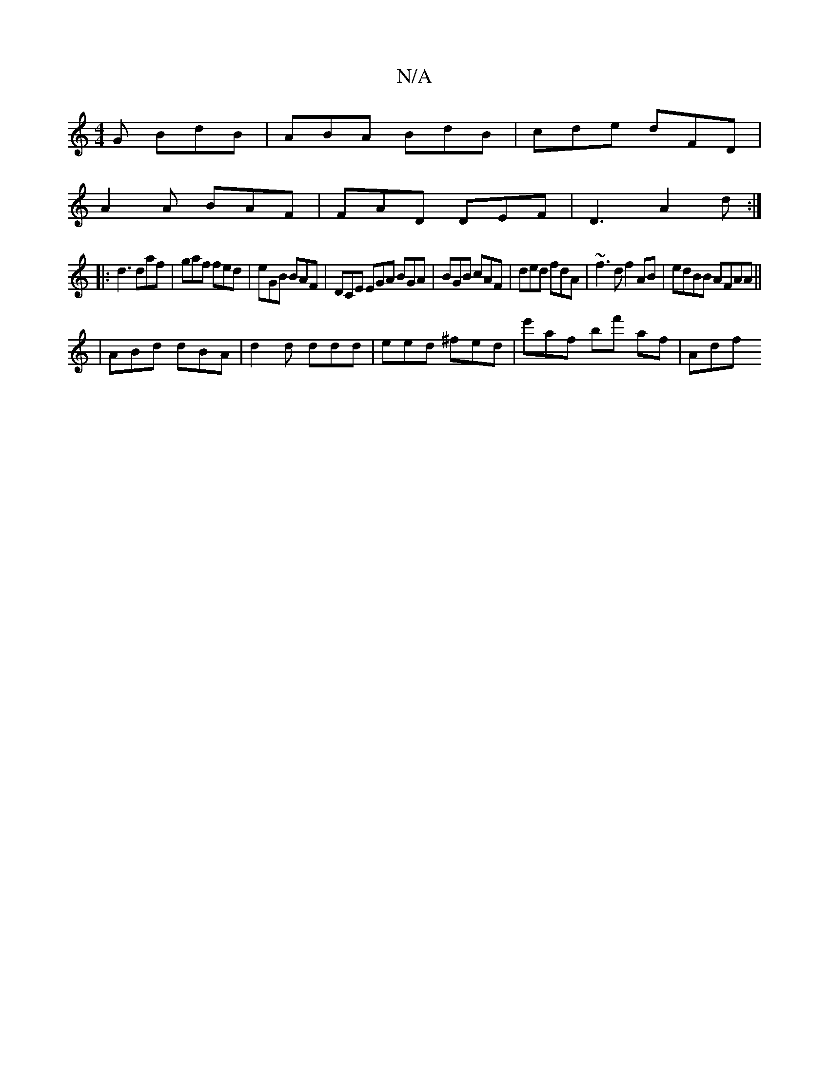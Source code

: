 X:1
T:N/A
M:4/4
R:N/A
K:Cmajor
2G BdB | ABA BdB | cde dFD |
A2A BAF | FAD DEF | D3 A2d :|
|: d3 daf | gaf fed | eGB BAF | DCE EGA BGA | BGB cAF | ded fdA | ~f3 d f2 AB|edBB AFAA||
|ABd dBA | d2 d ddd | eed ^fed | e'af bf' af | Adf 